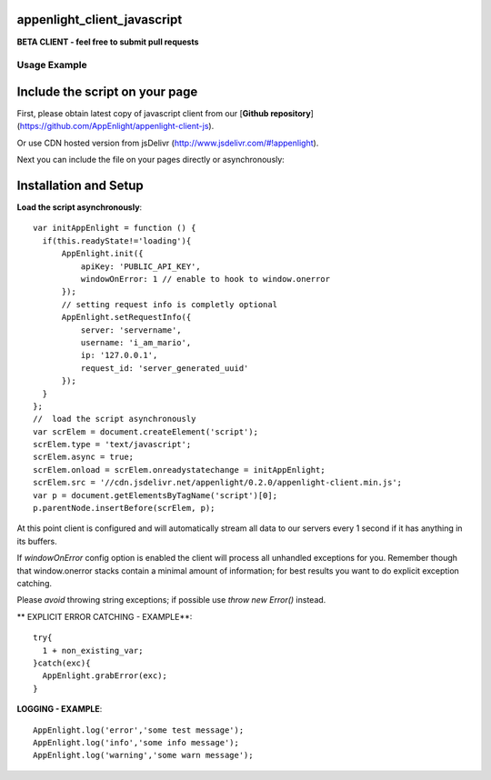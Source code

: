 appenlight_client_javascript
============================

.. image:: http://getappenlight.com/static/images/logos/js_small.png
   :alt: JS Logo


**BETA CLIENT - feel free to submit pull requests**

Usage Example
-------------

Include the script on your page
===============================

First, please obtain latest copy of javascript client from our [**Github repository**](https://github.com/AppEnlight/appenlight-client-js).

Or use CDN hosted version from jsDelivr (http://www.jsdelivr.com/#!appenlight).

Next you can include the file on your pages directly or asynchronously:

Installation and Setup
======================

**Load the script asynchronously**::

    var initAppEnlight = function () {
      if(this.readyState!='loading'){
          AppEnlight.init({
              apiKey: 'PUBLIC_API_KEY',
              windowOnError: 1 // enable to hook to window.onerror
          });
          // setting request info is completly optional
          AppEnlight.setRequestInfo({
              server: 'servername',
              username: 'i_am_mario',
              ip: '127.0.0.1',
              request_id: 'server_generated_uuid'
          });
      }
    };
    //  load the script asynchronously
    var scrElem = document.createElement('script');
    scrElem.type = 'text/javascript';
    scrElem.async = true;
    scrElem.onload = scrElem.onreadystatechange = initAppEnlight;
    scrElem.src = '//cdn.jsdelivr.net/appenlight/0.2.0/appenlight-client.min.js';
    var p = document.getElementsByTagName('script')[0];
    p.parentNode.insertBefore(scrElem, p);


At this point client is configured and will automatically stream all data to
our servers every 1 second if it has anything in its buffers.

If `windowOnError` config option is enabled the client will process all unhandled
exceptions for you. Remember though that window.onerror stacks contain a minimal amount
of information; for best results you want to do explicit exception catching.

Please *avoid* throwing string exceptions; if possible use `throw new Error()` instead.

** EXPLICIT ERROR CATCHING - EXAMPLE**::

    try{
      1 + non_existing_var;
    }catch(exc){
      AppEnlight.grabError(exc);
    }



**LOGGING - EXAMPLE**::

    AppEnlight.log('error','some test message');
    AppEnlight.log('info','some info message');
    AppEnlight.log('warning','some warn message');
